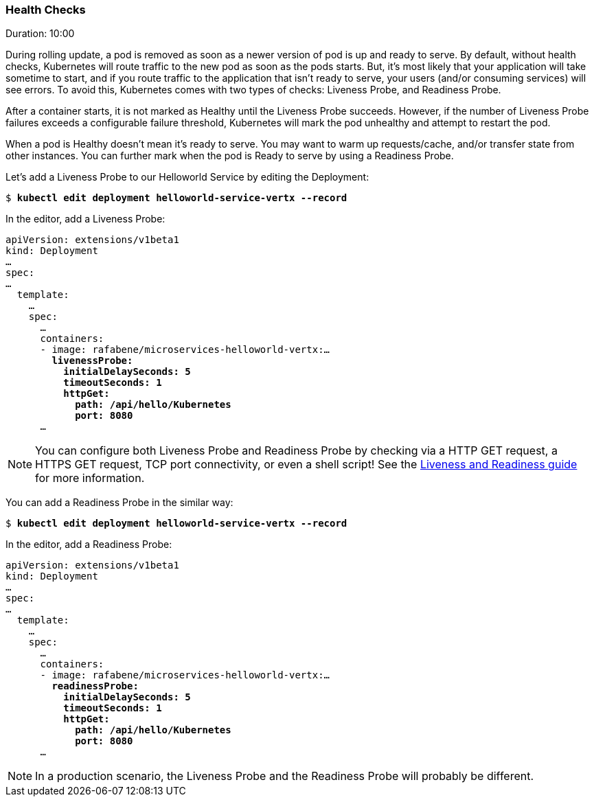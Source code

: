 // JBoss, Home of Professional Open Source
// Copyright 2016, Red Hat, Inc. and/or its affiliates, and individual
// contributors by the @authors tag. See the copyright.txt in the
// distribution for a full listing of individual contributors.
//
// Licensed under the Apache License, Version 2.0 (the "License");
// you may not use this file except in compliance with the License.
// You may obtain a copy of the License at
// http://www.apache.org/licenses/LICENSE-2.0
// Unless required by applicable law or agreed to in writing, software
// distributed under the License is distributed on an "AS IS" BASIS,
// WITHOUT WARRANTIES OR CONDITIONS OF ANY KIND, either express or implied.
// See the License for the specific language governing permissions and
// limitations under the License.

### Health Checks
Duration: 10:00

During rolling update, a pod is removed as soon as a newer version of pod is up and ready to serve. By default, without health checks, Kubernetes will route traffic to the new pod as soon as the pods starts. But, it's most likely that your application will take sometime to start, and if you route traffic to the application that isn't ready to serve, your users (and/or consuming services) will see errors. To avoid this, Kubernetes comes with two types of checks: Liveness Probe, and Readiness Probe.

After a container starts, it is not marked as Healthy until the Liveness Probe succeeds. However, if the number of Liveness Probe failures exceeds a configurable failure threshold, Kubernetes will mark the pod unhealthy and attempt to restart the pod.

When a pod is Healthy doesn't mean it's ready to serve. You may want to warm up requests/cache, and/or transfer state from other instances. You can further mark when the pod is Ready to serve by using a Readiness Probe.

Let's add a Liveness Probe to our Helloworld Service by editing the Deployment:

[source,subs="normal,attributes"]
----
$ *kubectl edit deployment helloworld-service-vertx --record*
----

In the editor, add a Liveness Probe:

[source,subs="normal,attributes"]
----
apiVersion: extensions/v1beta1
kind: Deployment
… 
spec:
…
  template:
    … 
    spec:
      … 
      containers:
      - image: rafabene/microservices-helloworld-vertx:...
        *livenessProbe:
          initialDelaySeconds: 5
          timeoutSeconds: 1
          httpGet:
            path: /api/hello/Kubernetes
            port: 8080*
      ...
----

NOTE: You can configure both Liveness Probe and Readiness Probe by checking via a HTTP GET request, a HTTPS GET request, TCP port connectivity, or even a shell script! See the  http://kubernetes.io/docs/user-guide/production-pods/#liveness-and-readiness-probes-aka-health-checks[Liveness and Readiness guide] for more information.

You can add a Readiness Probe in the similar way:

[source,subs="normal,attributes"]
----
$ *kubectl edit deployment helloworld-service-vertx --record*
----

In the editor, add a Readiness Probe:

[source,subs="normal,attributes"]
----
apiVersion: extensions/v1beta1
kind: Deployment
… 
spec:
…
  template:
    … 
    spec:
      … 
      containers:
      - image: rafabene/microservices-helloworld-vertx:...
        *readinessProbe:
          initialDelaySeconds: 5
          timeoutSeconds: 1
          httpGet:
            path: /api/hello/Kubernetes
            port: 8080*
      ...
----

NOTE: In a production scenario, the Liveness Probe and the Readiness Probe will probably be different.
